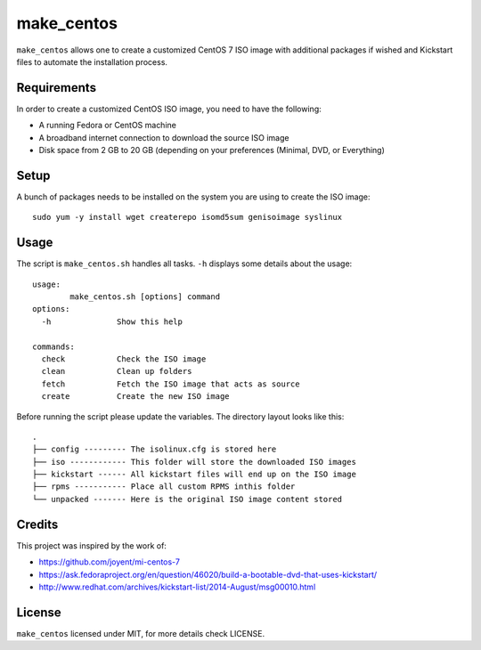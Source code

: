 make_centos
===========
``make_centos`` allows one to create a customized CentOS 7 ISO image with
additional packages if wished and Kickstart files to automate the installation
process.

Requirements
------------
In order to create a customized CentOS ISO image, you need to have the
following:

- A running Fedora or CentOS machine
- A broadband internet connection to download the source ISO image
- Disk space from 2 GB to 20 GB
  (depending on your preferences (Minimal, DVD, or Everything)

Setup
-----
A bunch of packages needs to be installed on the system you are using to 
create the ISO image::

    sudo yum -y install wget createrepo isomd5sum genisoimage syslinux

Usage
-----
The script is ``make_centos.sh`` handles all tasks. ``-h`` displays some
details about the usage::

    usage:
            make_centos.sh [options] command
    options:
      -h              Show this help

    commands:
      check           Check the ISO image
      clean           Clean up folders
      fetch           Fetch the ISO image that acts as source
      create          Create the new ISO image


Before running the script please update the variables. The directory layout
looks like this::

    .
    ├── config --------- The isolinux.cfg is stored here
    ├── iso ------------ This folder will store the downloaded ISO images
    ├── kickstart ------ All kickstart files will end up on the ISO image
    ├── rpms ----------- Place all custom RPMS inthis folder
    └── unpacked ------- Here is the original ISO image content stored

Credits
-------
This project was inspired by the work of:

* https://github.com/joyent/mi-centos-7
* https://ask.fedoraproject.org/en/question/46020/build-a-bootable-dvd-that-uses-kickstart/
* http://www.redhat.com/archives/kickstart-list/2014-August/msg00010.html

License
-------
``make_centos`` licensed under MIT, for more details check LICENSE.
